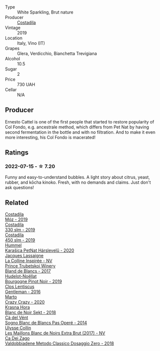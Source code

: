 :PROPERTIES:
:ID:                     e3cc55eb-9afd-4987-a50b-dce71da2bfc4
:END:
#+attr_html: :class wine-main-image
[[file:/images/d6/c593fa-52e7-46db-9097-fe38802ee9d5/2022-07-16-18-48-40-F45B1701-8B12-455A-BC70-C9A6471BF375-1-105-c.webp]]

- Type :: White Sparkling, Brut nature
- Producer :: [[barberry:/producers/d2866fb4-6a9f-4499-a330-da6d9d4720d8][Costadila]]
- Vintage :: 2019
- Location :: Italy, Vino (IT)
- Grapes :: Glera, Verdicchio, Bianchetta Trevigiana
- Alcohol :: 10.5
- Sugar :: 2
- Price :: 730 UAH
- Cellar :: N/A

** Producer
:PROPERTIES:
:ID:                     79ed33b5-dc7d-49e2-99c2-14b4110c631f
:END:

Ernesto Cattel is one of the first people that started to restore popularity of Col Fondo, e.g. ancestrale method, which differs from Pet Nat by having second fermentation in the bottle and with no filtration. And to make it even more interesting, his Col Fondo is macerated!

** Ratings
:PROPERTIES:
:ID:                     0b8b339e-e59c-4e64-a49d-4ef0042c961d
:END:

*** 2022-07-15 - ☆ 7.20
:PROPERTIES:
:ID:                     7dfcd65f-1f61-4f84-9f91-c1f72dbc8c43
:END:

Funny and easy-to-understand bubbles. A light story about citrus, yeast, rubber, and kōcha kinoko. Fresh, with no demands and claims. Just don't ask questions!

** Related
:PROPERTIES:
:ID:                     63eeb158-5d26-4361-a644-99f6e0b3c1f0
:END:

#+begin_export html
<div class="flex-container">
  <a class="flex-item flex-item-left" href="/wines/065720da-6456-4df3-9afb-8634b425580e.html">
    <section class="h text-small text-lighter">Costadila</section>
    <section class="h text-bolder">Móz - 2019</section>
  </a>

  <a class="flex-item flex-item-right" href="/wines/445a94bf-3819-4648-aded-091cbabaa8e9.html">
    <section class="h text-small text-lighter">Costadila</section>
    <section class="h text-bolder">330 slm - 2019</section>
  </a>

  <a class="flex-item flex-item-left" href="/wines/fc88aedd-69c9-4b23-97e0-efa6441bea38.html">
    <section class="h text-small text-lighter">Costadila</section>
    <section class="h text-bolder">450 slm - 2019</section>
  </a>

  <a class="flex-item flex-item-right" href="/wines/0428e6c1-e095-499f-8c38-ede9e2dc2f64.html">
    <section class="h text-small text-lighter">Hummel</section>
    <section class="h text-bolder">Karašica PetNat Hárslevelű - 2020</section>
  </a>

  <a class="flex-item flex-item-left" href="/wines/3855b6f0-a2e9-4c92-952b-65ba8e335ada.html">
    <section class="h text-small text-lighter">Jacques Lassaigne</section>
    <section class="h text-bolder">La Colline Inspirée - NV</section>
  </a>

  <a class="flex-item flex-item-right" href="/wines/5d1362c2-a73e-4d28-ba46-650254235397.html">
    <section class="h text-small text-lighter">Prince Trubetskoi Winery</section>
    <section class="h text-bolder">Bland de Blancs - 2017</section>
  </a>

  <a class="flex-item flex-item-left" href="/wines/61c7931d-0fce-40c1-9569-934fe0059dc1.html">
    <section class="h text-small text-lighter">Hudelot-Noëllat</section>
    <section class="h text-bolder">Bourgogne Pinot Noir - 2019</section>
  </a>

  <a class="flex-item flex-item-right" href="/wines/ad694be5-b034-4587-8c7a-b7e1da05c101.html">
    <section class="h text-small text-lighter">Clos Lentiscus</section>
    <section class="h text-bolder">Gentleman - 2016</section>
  </a>

  <a class="flex-item flex-item-left" href="/wines/cfd31303-7b5e-40cd-875b-1d4a293ab0a8.html">
    <section class="h text-small text-lighter">Marto</section>
    <section class="h text-bolder">Crazy Crazy - 2020</section>
  </a>

  <a class="flex-item flex-item-right" href="/wines/ed95a91a-0437-40f1-8e9f-e01086ea0ec6.html">
    <section class="h text-small text-lighter">Krasna Hora</section>
    <section class="h text-bolder">Blanc de Noir Sekt - 2018</section>
  </a>

  <a class="flex-item flex-item-left" href="/wines/f02e451d-3dc2-4b53-a59b-98a8d7144471.html">
    <section class="h text-small text-lighter">Cà del Vént</section>
    <section class="h text-bolder">Sogno Blanc de Blancs Pas Operé - 2014</section>
  </a>

  <a class="flex-item flex-item-right" href="/wines/f78e11df-ba1e-49d8-a567-d26bccbb2b33.html">
    <section class="h text-small text-lighter">Ulysse Collin</section>
    <section class="h text-bolder">Les Maillons Blanc de Noirs Extra Brut (2017) - NV</section>
  </a>

  <a class="flex-item flex-item-left" href="/wines/fbe81e1f-f8e4-47d9-8fd5-a92b304bbe06.html">
    <section class="h text-small text-lighter">Ca Dei Zago</section>
    <section class="h text-bolder">Valdobbiadene Metodo Classico Dosaggio Zero - 2018</section>
  </a>

</div>
#+end_export
